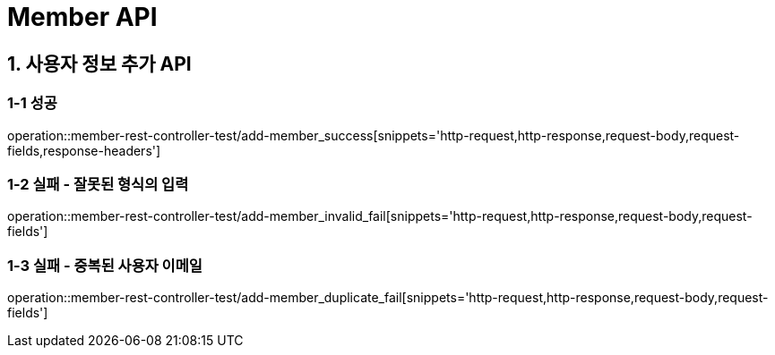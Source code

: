 [[Member-API]]
= *Member API*

[[사용자-API]]
== *1. 사용자 정보 추가 API*

=== *1-1 성공*
operation::member-rest-controller-test/add-member_success[snippets='http-request,http-response,request-body,request-fields,response-headers']

=== *1-2 실패 - 잘못된 형식의 입력*
operation::member-rest-controller-test/add-member_invalid_fail[snippets='http-request,http-response,request-body,request-fields']

=== *1-3 실패 - 중복된 사용자 이메일*
operation::member-rest-controller-test/add-member_duplicate_fail[snippets='http-request,http-response,request-body,request-fields']

